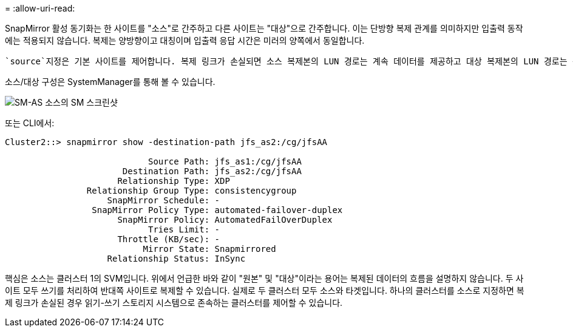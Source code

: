 = 
:allow-uri-read: 


SnapMirror 활성 동기화는 한 사이트를 "소스"로 간주하고 다른 사이트는 "대상"으로 간주합니다. 이는 단방향 복제 관계를 의미하지만 입출력 동작에는 적용되지 않습니다. 복제는 양방향이고 대칭이며 입출력 응답 시간은 미러의 양쪽에서 동일합니다.

 `source`지정은 기본 사이트를 제어합니다. 복제 링크가 손실되면 소스 복제본의 LUN 경로는 계속 데이터를 제공하고 대상 복제본의 LUN 경로는 복제가 다시 설정되고 SnapMirror가 동기식 상태로 다시 전환될 때까지 사용할 수 없게 됩니다. 그러면 경로가 데이터 제공을 재개합니다.

소스/대상 구성은 SystemManager를 통해 볼 수 있습니다.

image:../media/smas-source-systemmanager.png["SM-AS 소스의 SM 스크린샷"]

또는 CLI에서:

....
Cluster2::> snapmirror show -destination-path jfs_as2:/cg/jfsAA

                            Source Path: jfs_as1:/cg/jfsAA
                       Destination Path: jfs_as2:/cg/jfsAA
                      Relationship Type: XDP
                Relationship Group Type: consistencygroup
                    SnapMirror Schedule: -
                 SnapMirror Policy Type: automated-failover-duplex
                      SnapMirror Policy: AutomatedFailOverDuplex
                            Tries Limit: -
                      Throttle (KB/sec): -
                           Mirror State: Snapmirrored
                    Relationship Status: InSync
....
핵심은 소스는 클러스터 1의 SVM입니다. 위에서 언급한 바와 같이 "원본" 및 "대상"이라는 용어는 복제된 데이터의 흐름을 설명하지 않습니다. 두 사이트 모두 쓰기를 처리하여 반대쪽 사이트로 복제할 수 있습니다. 실제로 두 클러스터 모두 소스와 타겟입니다. 하나의 클러스터를 소스로 지정하면 복제 링크가 손실된 경우 읽기-쓰기 스토리지 시스템으로 존속하는 클러스터를 제어할 수 있습니다.
